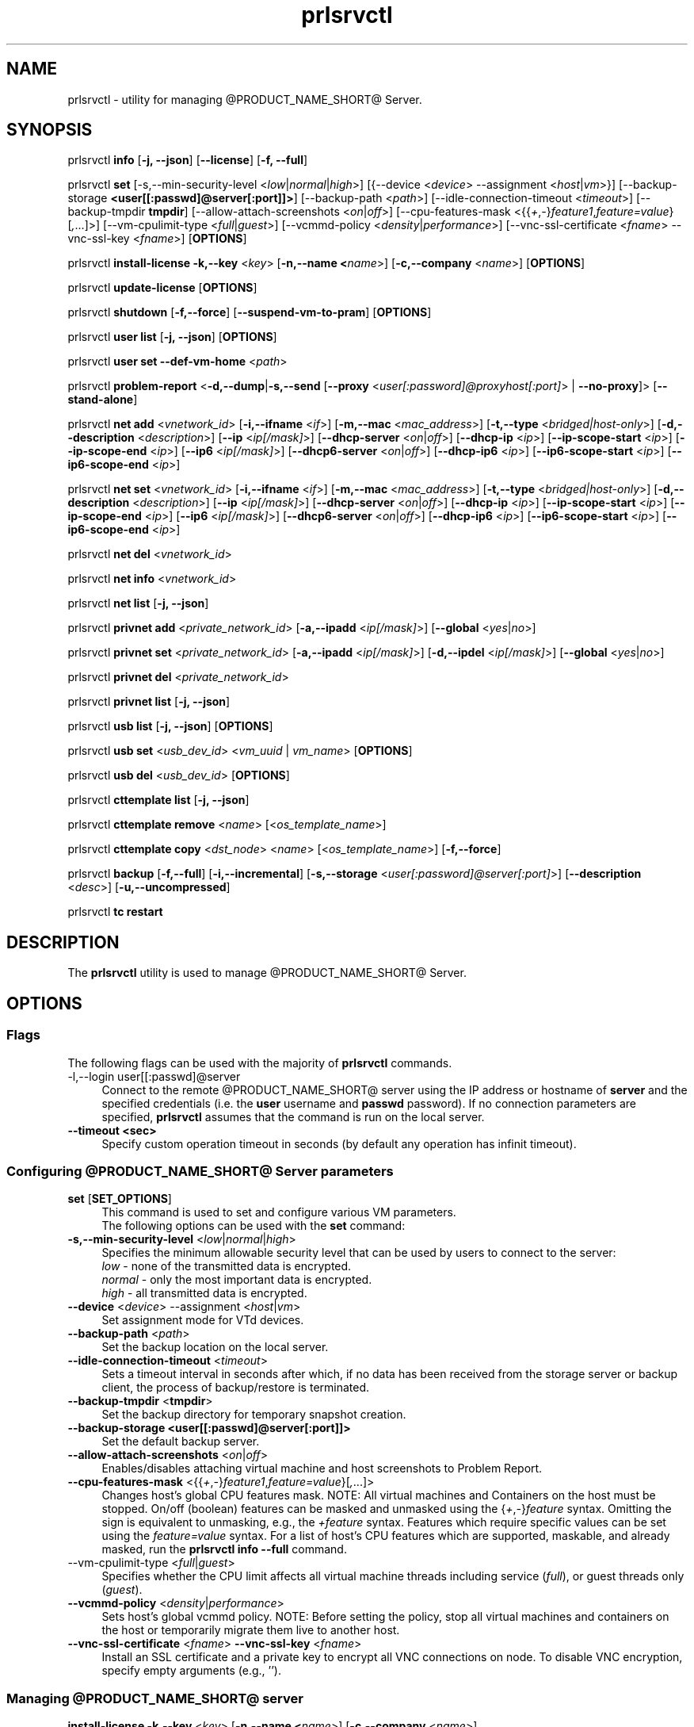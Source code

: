.TH prlsrvctl 8 "22 November 2010" "@PRODUCT_NAME_SHORT@"
.SH NAME
prlsrvctl \- utility for managing @PRODUCT_NAME_SHORT@ Server.
.SH SYNOPSIS
prlsrvctl \fBinfo\fR [\fB-j, --json\fR] [\fB--license\fR] [\fB-f, --full\fR]
.PP
prlsrvctl \fBset\fR [\fR-s,--min-security-level\fR <\fIlow\fR|\fInormal\fR|\fIhigh\fR>]
[{\fR--device\fR <\fIdevice\fR> \fR--assignment\fR <\fIhost\fR|\fIvm\fR>}]
[\fR--backup-storage\fR \fB<user[[:passwd]@server[:port]]>\fR] [\fR--backup-path\fR <\fIpath\fR>]
[\fR--idle-connection-timeout\fR <\fItimeout\fR>] [\fR--backup-tmpdir\fR \fBtmpdir\fR]
[\fR--allow-attach-screenshots\fR <\fIon\fR|\fIoff\fR>]
[\fR--cpu-features-mask\fR <{{\fI+\fR,\fI-\fR}\fIfeature1\fR,\fIfeature=value\fR}[\fI,\fR...]>]
[\fR--vm-cpulimit-type\fR <\fIfull\fR|\fIguest\fR>]
[\fR--vcmmd-policy\fR <\fIdensity\fR|\fIperformance\fR>]
[\fR--vnc-ssl-certificate\fR <\fIfname\fR> \fR--vnc-ssl-key\fR <\fIfname\fR>]
[\fBOPTIONS\fR]
.PP
prlsrvctl \fBinstall-license\fR \fB-k,--key\fR <\fIkey\fR> [\fB-n,--name <\fIname\fR>] [\fB-c,--company\fR <\fIname\fR>] [\fBOPTIONS\fR]
.PP
prlsrvctl \fBupdate-license\fR  [\fBOPTIONS\fR]
.PP
prlsrvctl \fBshutdown\fR [\fB-f,--force\fR] [\fB--suspend-vm-to-pram\fR] [\fBOPTIONS\fR]
.PP
prlsrvctl \fBuser\fR \fBlist\fR [\fB-j, --json\fR] [\fBOPTIONS\fR]
.PP
prlsrvctl \fBuser\fR \fBset\fR \fB--def-vm-home\fR <\fIpath\fR>
.PP
prlsrvctl \fBproblem-report\fR <\fB-d,--dump\fR|\fB-s,--send\fR [\fB--proxy\fR <\fIuser[:password]@proxyhost[:port]\fR> | \fB--no-proxy\fR]> [\fB--stand-alone\fR]
.PP
prlsrvctl \fBnet add\fR <\fIvnetwork_id\fR> [\fB-i,--ifname\fR <\fIif\fR>]
[\fB-m,--mac\fR <\fImac_address\fR>] [\fB-t,--type\fR <\fIbridged|host-only\fR>]
[\fB-d,--description\fR <\fIdescription\fR>]
[\fB--ip\fR <\fIip[/mask]\fR>] [\fB--dhcp-server\fR <\fIon\fR|\fIoff\fR>] [\fB--dhcp-ip\fR <\fIip\fR>]
[\fB--ip-scope-start\fR <\fIip\fR>] [\fB--ip-scope-end\fR <\fIip\fR>]
[\fB--ip6\fR <\fIip[/mask]\fR>] [\fB--dhcp6-server\fR <\fIon\fR|\fIoff\fR>] [\fB--dhcp-ip6\fR <\fIip\fR>]
[\fB--ip6-scope-start\fR <\fIip\fR>] [\fB--ip6-scope-end\fR <\fIip\fR>]
.PP
prlsrvctl \fBnet set\fR <\fIvnetwork_id\fR> [\fB-i,--ifname\fR <\fIif\fR>]
[\fB-m,--mac\fR <\fImac_address\fR>] [\fB-t,--type\fR <\fIbridged|host-only\fR>]
[\fB-d,--description\fR <\fIdescription\fR>]
[\fB--ip\fR <\fIip[/mask]\fR>] [\fB--dhcp-server\fR <\fIon\fR|\fIoff\fR>] [\fB--dhcp-ip\fR <\fIip\fR>]
[\fB--ip-scope-start\fR <\fIip\fR>] [\fB--ip-scope-end\fR <\fIip\fR>]
[\fB--ip6\fR <\fIip[/mask]\fR>] [\fB--dhcp6-server\fR <\fIon\fR|\fIoff\fR>] [\fB--dhcp-ip6\fR <\fIip\fR>]
[\fB--ip6-scope-start\fR <\fIip\fR>] [\fB--ip6-scope-end\fR <\fIip\fR>]
.PP
prlsrvctl \fBnet del\fR <\fIvnetwork_id\fR>
.PP
prlsrvctl \fBnet info\fR <\fIvnetwork_id\fR>
.PP
prlsrvctl \fBnet list\fR [\fB-j, --json\fR]
.PP
prlsrvctl \fBprivnet add\fR <\fIprivate_network_id\fR> [\fB-a,--ipadd\fR <\fIip[/mask]\fR>]
[\fB--global\fR <\fIyes\fR|\fIno\fR>]
.PP
prlsrvctl \fBprivnet set\fR <\fIprivate_network_id\fR> [\fB-a,--ipadd\fR <\fIip[/mask]\fR>]
[\fB-d,--ipdel\fR <\fIip[/mask]\fR>] [\fB--global\fR <\fIyes\fR|\fIno\fR>]
.PP
prlsrvctl \fBprivnet del\fR <\fIprivate_network_id\fR>
.PP
prlsrvctl \fBprivnet list\fR [\fB-j, --json\fR]
.PP
prlsrvctl \fBusb list\fR [\fB-j, --json\fR] [\fBOPTIONS\fR]
.PP
prlsrvctl \fBusb set\fR <\fIusb_dev_id\fR> <\fIvm_uuid\fR | \fIvm_name\fR> [\fBOPTIONS\fR]
.PP
prlsrvctl \fBusb del\fR <\fIusb_dev_id\fR> [\fBOPTIONS\fR]
.PP
prlsrvctl \fBcttemplate\fR \fBlist\fR [\fB-j, --json\fR]
.PP
prlsrvctl \fBcttemplate\fR \fBremove\fR <\fIname\fR> [<\fIos_template_name\fR>]
.PP
prlsrvctl \fBcttemplate\fR \fBcopy\fR <\fIdst_node\fR> <\fIname\fR> [<\fIos_template_name\fR>] [\fB-f,--force\fR]
.PP
prlsrvctl \fBbackup\fR [\fB-f,--full\fR] [\fB-i,--incremental\fR] [\fB-s,--storage\fR <\fIuser[:password]@server[:port]\fR>] [\fB--description\fR <\fIdesc\fR>] [\fB-u,--uncompressed\fR]
.PP
prlsrvctl \fBtc\fR \fBrestart\fR
.PP
.SH DESCRIPTION
The \fBprlsrvctl\fR utility is used to manage @PRODUCT_NAME_SHORT@ Server.
.SH OPTIONS
.SS Flags
The following flags can be used with the majority of \fBprlsrvctl\fR commands.
.IP "\fR-l,--login user[[:passwd]@server\fR" 4
Connect to the remote @PRODUCT_NAME_SHORT@ server using the IP address or hostname of \fBserver\fR and the specified credentials (i.e. the \fBuser\fR username and \fBpasswd\fR password). If no connection parameters are specified, \fBprlsrvctl\fR assumes that the command is run on the local server. 
.IP "\fB--timeout <sec>\fR" 4
Specify custom operation timeout in seconds (by default any operation has infinit timeout).
.SS Configuring @PRODUCT_NAME_SHORT@ Server parameters
.IP "\fBset\fR [\fBSET_OPTIONS\fR]" 4
This command is used to set and configure various VM parameters.
.br
The following options can be used with the \fBset\fR command:
.TP
\fB-s,--min-security-level\fR <\fIlow\fR|\fInormal\fR|\fIhigh\fR>
Specifies the minimum allowable security level that can be used by users to
connect to the server:
.br
\fIlow\fR - none of the transmitted data is encrypted.
.br
\fInormal\fR - only the most important data is encrypted.
.br
\fIhigh\fR - all transmitted data is encrypted.
.TP
\fB--device\fR <\fIdevice\fR> \fR--assignment\fR <\fIhost\fR|\fIvm\fR>
Set assignment mode for VTd devices.
.TP
\fB--backup-path\fR <\fIpath\fR>
Set the backup location on the local server.
.TP
\fB--idle-connection-timeout\fR <\fItimeout\fR>
Sets a timeout interval in seconds after which, if no data has been received from the storage server or backup client, the process of backup/restore is terminated.
.TP
\fB--backup-tmpdir\fR <\fBtmpdir\fR>
Set the backup directory for temporary snapshot creation.
.TP
\fB--backup-storage\fR \fB<user[[:passwd]@server[:port]]>\fR
Set the default backup server.
.TP
\fB--allow-attach-screenshots\fR <\fIon\fR|\fIoff\fR>
Enables/disables attaching virtual machine and host screenshots to Problem Report.
.TP
\fB--cpu-features-mask\fR <{{\fI+\fR,\fI-\fR}\fIfeature1\fR,\fIfeature=value\fR}[\fI,\fR...]>
Changes host's global CPU features mask. NOTE: All virtual machines and Containers on the host must be stopped. On/off (boolean) features can be masked and unmasked using the {\fI+\fR,\fI-\fR}\fIfeature\fR syntax. Omitting the sign is equivalent to unmasking, e.g., the \fI+feature\fR syntax. Features which require specific values can be set using the \fIfeature=value\fR syntax. For a list of host's CPU features which are supported, maskable, and already masked, run the \fBprlsrvctl info --full\fR command.
.br
.TP
\fR--vm-cpulimit-type\fR <\fIfull\fR|\fIguest\fR>
Specifies whether the CPU limit affects all virtual machine threads including service (\fIfull\fR), or guest threads only (\fIguest\fR).
.TP
\fB--vcmmd-policy\fR <\fIdensity\fR|\fIperformance\fR>
Sets host's global vcmmd policy. NOTE: Before setting the policy, stop all virtual machines and containers on the host or temporarily migrate them live to another host.
.TP
\fB--vnc-ssl-certificate\fR <\fIfname\fR> \fB--vnc-ssl-key\fR <\fIfname\fR>
Install an SSL certificate and a private key to encrypt all VNC connections on
node. To disable VNC encryption, specify empty arguments (e.g., '').
.SS Managing @PRODUCT_NAME_SHORT@ server
.IP "\fBinstall-license\fR \fB-k,--key\fR <\fIkey\fR> [\fB-n,--name <\fIname\fR>] [\fB-c,--company\fR <\fIname\fR>]" 4
Install @PRODUCT_NAME_SHORT@ license.
.IP "\fBupdate-license\fR" 4
Update current @PRODUCT_NAME_SHORT@ license.
.IP "\fBshutdown\fR  \fB--suspend-vm-to-pram\fR" 4
Shut down the @PRODUCT_NAME_SHORT@ server. If the \fB--suspend-vm-to-pram\fR option is specified,
all running VM will be suspended to PRAM.
.IP "\fBinfo\fR" 4
Show detailed information about the @PRODUCT_NAME_SHORT@ server configuration. If the
\fB--license\fR option is specified, only the license info is displayed. You can use the \fB--json\fR option to produce machine-readable output in JSON format.
.IP "\fBproblem-report\fR <\fB-d,--dump\fR|\fB-s,--send\fR [\fB--proxy\fR <\fIuser[:password]@proxyhost[:port]\fR> | \fB--no-proxy\fR]> [\fB--stand-alone\fR]" 4
Generate a problem report. If the \fB-s,--send\fR option is specified, the report will be
sent to the report server. The \fB--stand-alone\fR option allows you to generate a report when the
@PRODUCT_NAME_SHORT@ Server service is not running.
.SS Listing @PRODUCT_NAME_SHORT@ server users
.IP "\fBuser\fR \fBlist\fR" 4
Lists the @PRODUCT_NAME_SHORT@ server users.
.SS Configuring user settings
.IP "\fBuser\fR \fBset\fR" 4
This command is used to manage the settings of the user currently logged in to
the @PRODUCT_NAME_SHORT@ server.
.TP
You can use the following option with the command:
.TP
\fB--def-vm-home\fR <\fIpath\fR>
Set the default location on the @PRODUCT_NAME_SHORT@ server for storing virtual machines of
the current user.
.SS Configuring @PRODUCT_NAME_SHORT@ Server Virtual Networks
.IP "\fBnet\fR [\fBNET_OPTIONS\fR]" 4
This command is used to manage Virtual Networks on the @PRODUCT_NAME_SHORT@ server.
\fIvnetwork_id\fR denotes the Virtual Network you want to configure.
.br
The following actions can be used with the \fBnet\fR command:
.br
\fBadd\fR Create a new Virtual Network.
.br
\fBset\fR Update the Virtual Network's properties.
.br
\fBdel\fR Remove the specified Virtual Network.
.br
\fBinfo\fR Show detailed information about the specified Virtual Network.
.br
\fBlist\fR List the available Virtual Networks on the @PRODUCT_NAME_SHORT@ server.
.TP
The following options can be used with the \fBnet\fR actions:
.TP
\fB-i,--ifname\fR <\fIif\fR>
Set the name of the network card on the @PRODUCT_NAME_SHORT@ server to which the Virtual
Network will be bound.
.TP
\fB-m,--mac\fR <\fImac\fR>
Set the MAC address of the network card on the @PRODUCT_NAME_SHORT@ server to which the
Virtual Network will be bound. The network card with the specified MAC
address must exist on the @PRODUCT_NAME_SHORT@ server.
.TP
\fB-t,--type\fR <\fIbridged\fR|\fIhost-only\fR>
Specifies the type of the Virtual Network.
.br
\fIbridged\fR
A virtual machine connected to this type of Virtual Network appears as an
independent computer on the network.
.br
\fIhost-only\fR
A virtual machine connected to this type of Virtual Network can access
only the @PRODUCT_NAME_SHORT@ server and the virtual machines connected to the same
Virtual Network.
.TP
\fB-d,--description\fR <\fIdescription\fR>
Set the Virtual Network description.
.TP
\fB--ip\fR <\fIip[/mask]\fR>
Set an IPv4 address and subnet mask for the @PRODUCT_NAME_SHORT@ virtual adapter.
.TP
\fB--dhcp-server\fR <\fIon\fR|\fIoff\fR>
Enable or disable the @PRODUCT_NAME_SHORT@ virtual DHCPv4 server.
.TP
\fB--dhcp-ip\fR <\fIip\fR>
Set an IPv4 address for the @PRODUCT_NAME_SHORT@ virtual DHCPv4 server.
.TP
\fB--ip-scope-start\fR <\fIip\fR>
Set a start IPv4 address for the pool of IPv4 addresses.
.TP
\fB--ip-scope-end\fR <\fIip\fR>
Set an end IPv4 address for the pool of IPv4 addresses.
.TP
\fB--ip6\fR <\fIip[/mask]\fR>
Set an IPv6 address and subnet mask for the @PRODUCT_NAME_SHORT@ virtual adapter.
.TP
\fB--dhcp6-server\fR <\fIon\fR|\fIoff\fR>
Enable or disable the @PRODUCT_NAME_SHORT@ virtual DHCPv6 server.
.TP
\fB--dhcp-ip6\fR <\fIip\fR>
Set an IPv6 address for the @PRODUCT_NAME_SHORT@ virtual DHCPv6 server.
.TP
\fB--ip6-scope-start\fR <\fIip\fR>
Set a start IPv6 address for the pool of IPv6 addresses.
.TP
\fB--ip6-scope-end\fR <\fIip\fR>
Set an end IPv6 address for the pool of IPv6 addresses.
.SS Configuring @PRODUCT_NAME_SHORT@ Server IP private networks
.IP "\fBprivnet\fR [\fBPRIVNET_OPTIONS\fR]" 4
This command is used to manage IP private networks on the @PRODUCT_NAME_SHORT@ server.
\fIprivate_network_id\fR denotes the IP private network you want to configure.
.br
The following actions can be used with the \fBprivnet\fR command:
.br
\fBadd\fR Create a new IP private network.
.br
\fBset\fR Update the IP private network's properties.
.br
\fBdel\fR Remove the specified IP private network.
.br
\fBlist\fR List the available IP private networks on the @PRODUCT_NAME_SHORT@ server.
.TP
The following options can be used with the \fBprivnet\fR command:
.TP
\fB-a,--ipadd\fR <\fIaddr\fR>
Add the IP subnet to the list of subnets in the specified IP private network.
Specify an asterisk ('*') to make the IP private network "weak" and allow its IP
addresses to access all other IP addresses, excluding those in regular private
networks.
.TP
\fB-d,--ipdel\fR <\fIaddr\fR>
Remove the IP subnet from the list of subnets in the specified IP private network.
.TP
\fB--global\fR <\fIyes\fR|\fIno\fR>
Specify whether the IP subnet defines global range of the IP addresses to be
treated as covered by some private network or just particular IP private network.
.SS Configuring Automatic USB Device Assignments
.IP "\fBusb list\fR" 4
List the USB devices installed on the server together with the information on their assignments for the current user.
.IP "\fBusb set\fR <\fIusb_dev_id\fR> <\fIvm_uuid\fR | \fIvm_name\fR>" 4
Assign the USB device with ID <\fIusb_dev_id\fR> to the virtual machine <\fIvm_uuid\fR>.
This USB device will be connected to the specified virtual machine when you
start the virtual machine or attach the device to the @PRODUCT_NAME_SHORT@ server.
.IP "\fBusb del\fR <\fIusb_dev_id\fR>" 4
Remove the assignment for the USB device with ID <\fIusb_dev_id\fR>.
.SS Configuring templates for Containers
.IP "\fBcttemplate\fR \fBlist\fR" 4
List the OS and application templates installed on the @PRODUCT_NAME_SHORT@ server.
.IP "\fBcttemplate\fR \fBremove\fR <\fIname\fR> [<\fIos_template_name\fR>]" 4
Remove the specified OS or application template from the @PRODUCT_NAME_SHORT@ server.
To delete an application template, you need to additionally indicate the
\fIos_template_name\fR parameter.
.IP "\fBcttemplate\fR \fBcopy\fR <\fIdst_node\fR> <\fIname\fR> [<\fIos_template_name\fR>] [\fB-f,--force\fR]" 4
Copies the specified OS or application template from the
local server to the destination server \fBdst_node\fR.
To copy an application template, you need to additionally indicate the
\fIos_template_name\fR parameter.
The destination server must be specified in this format:
[user[:password]@]server_IP_address_or_hostname[:port].
If the \fB--force\fR option is specified, all validation checks will be skipped.
.IP "\fBplugin\fR \fBlist\fR" 4
List all installed @PRODUCT_NAME_SHORT@ plugins.
.IP "\fBplugin\fR \fBrefresh\fR" 4
Refresh installed @PRODUCT_NAME_SHORT@ plugins.
.SS Backup management
.IP "\fBbackup\fR [\fB-f,--full\fR] [\fB-i,--incremental\fR] [\fB-s,--storage\fR <\fIuser[:password]@server[:port]\fR>] [\fB--description\fR <\fIdesc\fR>] [\fB-u,--uncompressed\fR]" 4
Back up all virtual environments on the node.
.TP
\fB-f,--full\fB
Create a full backup of each virtual environment on the node. A full backup contains all the virtual environment data.
.TP
\fB-i,--incremental\fR
Create an incremental backup of each virtual environment on the node.
An incremental backup contains only the files that were changed since the previous full or incremental backup. This is the default backup type.
.TP
\fB-s,--storage\fR <\fIuser[:password]@server[:port]\fR>
Specify the host to store backup images at.
.TP
\fB--description\fR <\fIdesc\fR>
Add a description \fIdesc\fR to each virtual environment backup.
.TP
\fB-u,--uncompressed\fB
Do not compress backup images.
.SS Traffic control management
.IP "\fBtc\fR \fBrestart\fR
Apply the traffic shaping setting to all running virtual environments.
.SH DIAGNOSTICS
\fBprlsrvctl\fR returns 0 upon successful command execution. If a command fails, it returns the appropriate error code.
.SH SEE ALSO
.BR prlctl (8)
.SH COPYRIGHT
Copyright (c) 2012-2017, Parallels International GmbH. All rights reserved.
